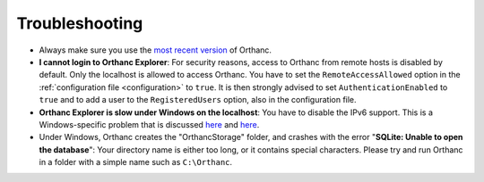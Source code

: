 .. _troubleshooting:

Troubleshooting
===============

* Always make sure you use the `most recent version
  <http://www.orthanc-server.com/download.php>`_ of Orthanc.
* **I cannot login to Orthanc Explorer**: For security reasons, access
  to Orthanc from remote hosts is disabled by default. Only the
  localhost is allowed to access Orthanc. You have to set the
  ``RemoteAccessAllowed`` option in the :ref:`configuration file
  <configuration>` to ``true``. It is then strongly advised to set
  ``AuthenticationEnabled`` to ``true`` and to add a user to the
  ``RegisteredUsers`` option, also in the configuration file.
* **Orthanc Explorer is slow under Windows on the localhost**: You
  have to disable the IPv6 support. This is a Windows-specific problem
  that is discussed `here
  <http://superuser.com/questions/43823/google-chrome-is-slow-to-localhost>`_
  and `here
  <http://stackoverflow.com/questions/1726585/firefox-and-chrome-slow-on-localhost-known-fix-doesnt-work-on-windows-7>`_.
* Under Windows, Orthanc creates the "OrthancStorage" folder, and
  crashes with the error "**SQLite: Unable to open the database**":
  Your directory name is either too long, or it contains special
  characters. Please try and run Orthanc in a folder with a simple
  name such as ``C:\Orthanc``.
